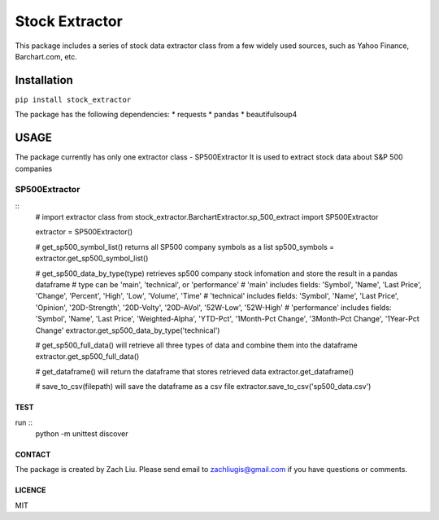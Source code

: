 *****
Stock Extractor
*****

This package includes a series of stock data extractor class from a few widely used sources, such as Yahoo Finance,
Barchart.com, etc.


=====
Installation
=====

``pip install stock_extractor``

The package has the following dependencies:
* requests
* pandas
* beautifulsoup4


=====
USAGE
=====

The package currently has only one extractor class - SP500Extractor
It is used to extract stock data about S&P 500 companies

SP500Extractor
-----

::
	# import extractor class
	from stock_extractor.BarchartExtractor.sp_500_extract import SP500Extractor

	extractor = SP500Extractor()

	# get_sp500_symbol_list() returns all SP500 company symbols as a list
	sp500_symbols = extractor.get_sp500_symbol_list()

	# get_sp500_data_by_type(type) retrieves sp500 company stock infomation and store the result in a pandas dataframe
	# type can be 'main', 'technical', or 'performance'
	# 'main' includes fields: 'Symbol', 'Name', 'Last Price', 'Change', 'Percent', 'High', 'Low', 'Volume', 'Time'
	# 'technical' includes fields: 'Symbol', 'Name', 'Last Price', 'Opinion', '20D-Strength', '20D-Volty', '20D-AVol', '52W-Low', '52W-High'
	# 'performance' includes fields: 'Symbol', 'Name', 'Last Price', 'Weighted-Alpha', 'YTD-Pct', '1Month-Pct Change', '3Month-Pct Change', '1Year-Pct Change'
	extractor.get_sp500_data_by_type('technical')

	# get_sp500_full_data() will retrieve all three types of data and combine them into the dataframe
	extractor.get_sp500_full_data()

	# get_dataframe() will return the dataframe that stores retrieved data
	extractor.get_dataframe()

	# save_to_csv(filepath) will save the dataframe as a csv file
	extractor.save_to_csv('sp500_data.csv')

TEST
=====
run ::
	python -m unittest discover


CONTACT
=====

The package is created by Zach Liu. Please send email to zachliugis@gmail.com if you have questions or comments.

LICENCE
=====

MIT

